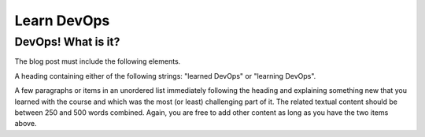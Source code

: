 Learn DevOps
===================

DevOps! What is it?
********************
The blog post must include the following elements.

A heading containing either of the following strings: "learned DevOps" or "learning DevOps".

A few paragraphs or items in an unordered list immediately following the heading and  explaining something new that you learned with the course and which was the most (or least) challenging part of it. The related textual content should be between 250 and 500 words combined.
Again, you are free to add other content as long as you have the two items above.


